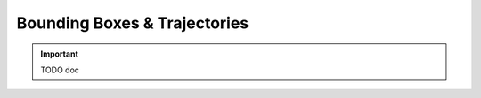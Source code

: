 ~~~~~~~~~~~~~~~~~~~~~~~~~~~~~
Bounding Boxes & Trajectories
~~~~~~~~~~~~~~~~~~~~~~~~~~~~~

.. important::
   TODO doc

